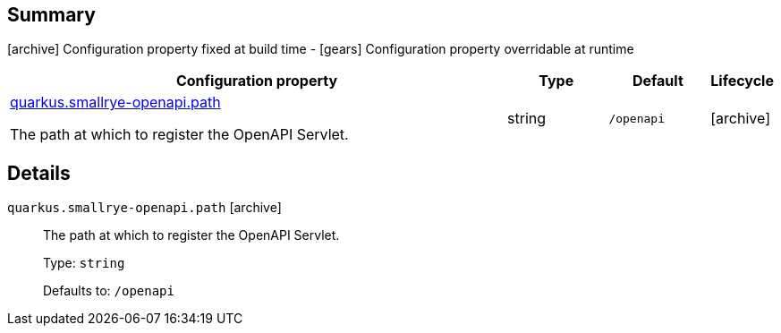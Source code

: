 == Summary

icon:archive[title=Fixed at build time] Configuration property fixed at build time - icon:gears[title=Overridable at runtime]️ Configuration property overridable at runtime 

[cols="50,.^10,.^10,^.^5"]
|===
|Configuration property|Type|Default|Lifecycle

|<<quarkus.smallrye-openapi.path, quarkus.smallrye-openapi.path>>

The path at which to register the OpenAPI Servlet.|string 
|`/openapi`
| icon:archive[title=Fixed at build time]
|===


== Details

[[quarkus.smallrye-openapi.path]]
`quarkus.smallrye-openapi.path` icon:archive[title=Fixed at build time]::
+
--
The path at which to register the OpenAPI Servlet.

Type: `string` 

Defaults to: `/openapi`
--
